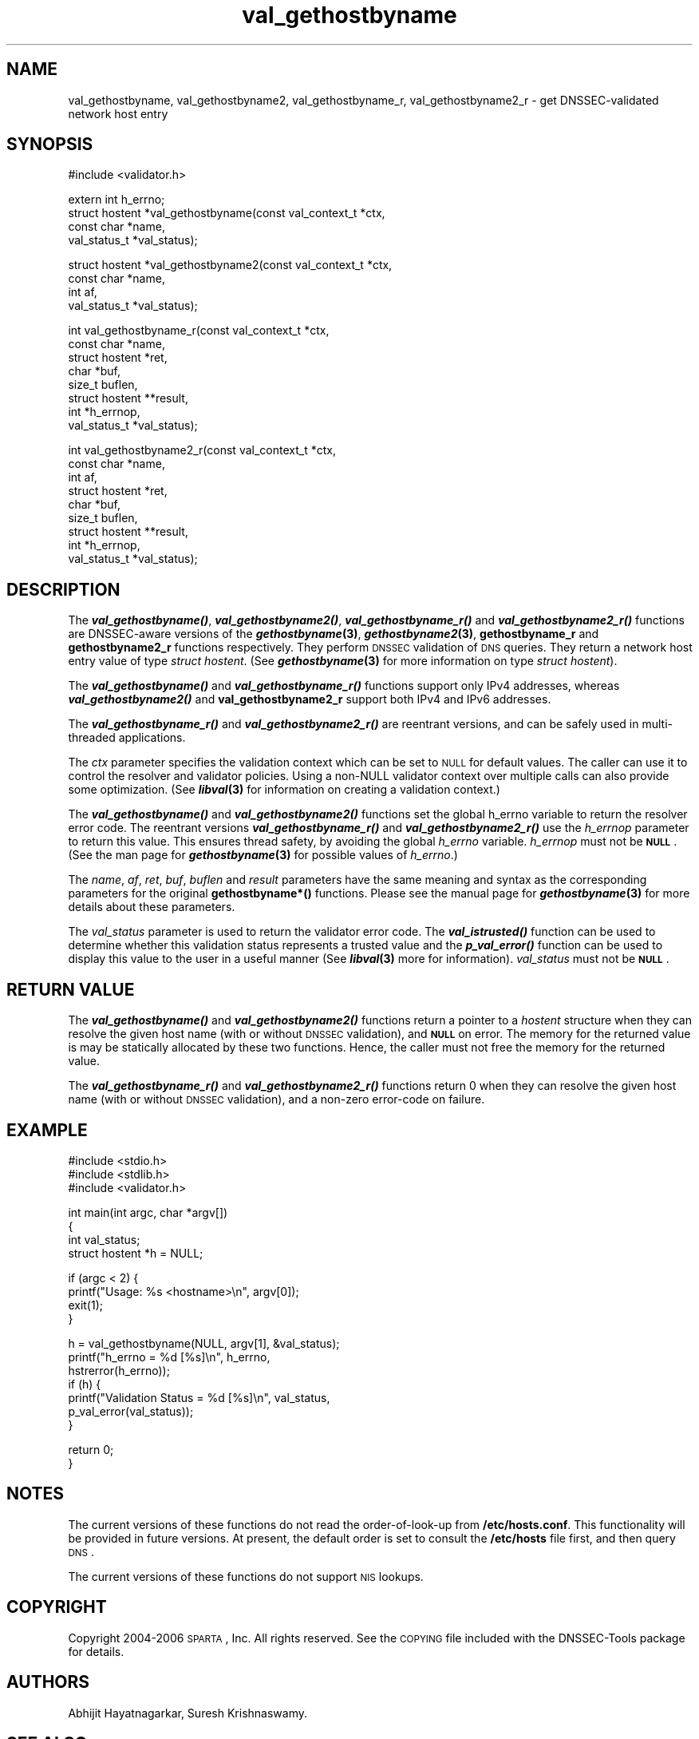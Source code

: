 .\" Automatically generated by Pod::Man v1.37, Pod::Parser v1.14
.\"
.\" Standard preamble:
.\" ========================================================================
.de Sh \" Subsection heading
.br
.if t .Sp
.ne 5
.PP
\fB\\$1\fR
.PP
..
.de Sp \" Vertical space (when we can't use .PP)
.if t .sp .5v
.if n .sp
..
.de Vb \" Begin verbatim text
.ft CW
.nf
.ne \\$1
..
.de Ve \" End verbatim text
.ft R
.fi
..
.\" Set up some character translations and predefined strings.  \*(-- will
.\" give an unbreakable dash, \*(PI will give pi, \*(L" will give a left
.\" double quote, and \*(R" will give a right double quote.  | will give a
.\" real vertical bar.  \*(C+ will give a nicer C++.  Capital omega is used to
.\" do unbreakable dashes and therefore won't be available.  \*(C` and \*(C'
.\" expand to `' in nroff, nothing in troff, for use with C<>.
.tr \(*W-|\(bv\*(Tr
.ds C+ C\v'-.1v'\h'-1p'\s-2+\h'-1p'+\s0\v'.1v'\h'-1p'
.ie n \{\
.    ds -- \(*W-
.    ds PI pi
.    if (\n(.H=4u)&(1m=24u) .ds -- \(*W\h'-12u'\(*W\h'-12u'-\" diablo 10 pitch
.    if (\n(.H=4u)&(1m=20u) .ds -- \(*W\h'-12u'\(*W\h'-8u'-\"  diablo 12 pitch
.    ds L" ""
.    ds R" ""
.    ds C` ""
.    ds C' ""
'br\}
.el\{\
.    ds -- \|\(em\|
.    ds PI \(*p
.    ds L" ``
.    ds R" ''
'br\}
.\"
.\" If the F register is turned on, we'll generate index entries on stderr for
.\" titles (.TH), headers (.SH), subsections (.Sh), items (.Ip), and index
.\" entries marked with X<> in POD.  Of course, you'll have to process the
.\" output yourself in some meaningful fashion.
.if \nF \{\
.    de IX
.    tm Index:\\$1\t\\n%\t"\\$2"
..
.    nr % 0
.    rr F
.\}
.\"
.\" For nroff, turn off justification.  Always turn off hyphenation; it makes
.\" way too many mistakes in technical documents.
.hy 0
.if n .na
.\"
.\" Accent mark definitions (@(#)ms.acc 1.5 88/02/08 SMI; from UCB 4.2).
.\" Fear.  Run.  Save yourself.  No user-serviceable parts.
.    \" fudge factors for nroff and troff
.if n \{\
.    ds #H 0
.    ds #V .8m
.    ds #F .3m
.    ds #[ \f1
.    ds #] \fP
.\}
.if t \{\
.    ds #H ((1u-(\\\\n(.fu%2u))*.13m)
.    ds #V .6m
.    ds #F 0
.    ds #[ \&
.    ds #] \&
.\}
.    \" simple accents for nroff and troff
.if n \{\
.    ds ' \&
.    ds ` \&
.    ds ^ \&
.    ds , \&
.    ds ~ ~
.    ds /
.\}
.if t \{\
.    ds ' \\k:\h'-(\\n(.wu*8/10-\*(#H)'\'\h"|\\n:u"
.    ds ` \\k:\h'-(\\n(.wu*8/10-\*(#H)'\`\h'|\\n:u'
.    ds ^ \\k:\h'-(\\n(.wu*10/11-\*(#H)'^\h'|\\n:u'
.    ds , \\k:\h'-(\\n(.wu*8/10)',\h'|\\n:u'
.    ds ~ \\k:\h'-(\\n(.wu-\*(#H-.1m)'~\h'|\\n:u'
.    ds / \\k:\h'-(\\n(.wu*8/10-\*(#H)'\z\(sl\h'|\\n:u'
.\}
.    \" troff and (daisy-wheel) nroff accents
.ds : \\k:\h'-(\\n(.wu*8/10-\*(#H+.1m+\*(#F)'\v'-\*(#V'\z.\h'.2m+\*(#F'.\h'|\\n:u'\v'\*(#V'
.ds 8 \h'\*(#H'\(*b\h'-\*(#H'
.ds o \\k:\h'-(\\n(.wu+\w'\(de'u-\*(#H)/2u'\v'-.3n'\*(#[\z\(de\v'.3n'\h'|\\n:u'\*(#]
.ds d- \h'\*(#H'\(pd\h'-\w'~'u'\v'-.25m'\f2\(hy\fP\v'.25m'\h'-\*(#H'
.ds D- D\\k:\h'-\w'D'u'\v'-.11m'\z\(hy\v'.11m'\h'|\\n:u'
.ds th \*(#[\v'.3m'\s+1I\s-1\v'-.3m'\h'-(\w'I'u*2/3)'\s-1o\s+1\*(#]
.ds Th \*(#[\s+2I\s-2\h'-\w'I'u*3/5'\v'-.3m'o\v'.3m'\*(#]
.ds ae a\h'-(\w'a'u*4/10)'e
.ds Ae A\h'-(\w'A'u*4/10)'E
.    \" corrections for vroff
.if v .ds ~ \\k:\h'-(\\n(.wu*9/10-\*(#H)'\s-2\u~\d\s+2\h'|\\n:u'
.if v .ds ^ \\k:\h'-(\\n(.wu*10/11-\*(#H)'\v'-.4m'^\v'.4m'\h'|\\n:u'
.    \" for low resolution devices (crt and lpr)
.if \n(.H>23 .if \n(.V>19 \
\{\
.    ds : e
.    ds 8 ss
.    ds o a
.    ds d- d\h'-1'\(ga
.    ds D- D\h'-1'\(hy
.    ds th \o'bp'
.    ds Th \o'LP'
.    ds ae ae
.    ds Ae AE
.\}
.rm #[ #] #H #V #F C
.\" ========================================================================
.\"
.IX Title "val_gethostbyname 3"
.TH val_gethostbyname 3 "2006-10-18" "perl v5.8.6" "Programmer's Manual"
.SH "NAME"
val_gethostbyname, val_gethostbyname2, val_gethostbyname_r,
val_gethostbyname2_r \- get DNSSEC\-validated network host entry
.SH "SYNOPSIS"
.IX Header "SYNOPSIS"
.Vb 1
\&  #include <validator.h>
.Ve
.PP
.Vb 4
\&  extern int h_errno;
\&  struct hostent *val_gethostbyname(const val_context_t *ctx,
\&                                    const char *name,
\&                                    val_status_t *val_status);
.Ve
.PP
.Vb 4
\&  struct hostent *val_gethostbyname2(const val_context_t *ctx,
\&                                     const char *name,
\&                                     int af,
\&                                     val_status_t *val_status);
.Ve
.PP
.Vb 8
\&  int val_gethostbyname_r(const val_context_t *ctx,
\&                          const char *name,
\&                          struct hostent *ret,
\&                          char *buf,
\&                          size_t buflen,
\&                          struct hostent **result,
\&                          int *h_errnop,
\&                          val_status_t *val_status);
.Ve
.PP
.Vb 9
\&  int val_gethostbyname2_r(const val_context_t *ctx,
\&                           const char *name,
\&                           int af,
\&                           struct hostent *ret,
\&                           char *buf,
\&                           size_t buflen,
\&                           struct hostent **result,
\&                           int *h_errnop,
\&                           val_status_t *val_status);
.Ve
.SH "DESCRIPTION"
.IX Header "DESCRIPTION"
The \fB\f(BIval_gethostbyname()\fB\fR, \fB\f(BIval_gethostbyname2()\fB\fR, \fB\f(BIval_gethostbyname_r()\fB\fR
and \fB\f(BIval_gethostbyname2_r()\fB\fR functions are DNSSEC-aware versions of the
\&\fB\f(BIgethostbyname\fB\|(3)\fR, \fB\f(BIgethostbyname2\fB\|(3)\fR, \fBgethostbyname_r\fR and
\&\fBgethostbyname2_r\fR functions respectively.  They perform \s-1DNSSEC\s0 validation
of \s-1DNS\s0 queries.  They return a network host entry value of type
\&\fIstruct hostent\fR.  (See \fB\f(BIgethostbyname\fB\|(3)\fR for more information on type
\&\fIstruct hostent\fR).
.PP
The \fB\f(BIval_gethostbyname()\fB\fR and \fB\f(BIval_gethostbyname_r()\fB\fR functions support only
IPv4 addresses, whereas \fB\f(BIval_gethostbyname2()\fB\fR and \fBval_gethostbyname2_r\fR
support both IPv4 and IPv6 addresses.
.PP
The \fB\f(BIval_gethostbyname_r()\fB\fR and \fB\f(BIval_gethostbyname2_r()\fB\fR are reentrant
versions, and can be safely used in multi-threaded applications.
.PP
The \fIctx\fR parameter specifies the validation context which can be set to \s-1NULL\s0
for default values.  The caller can use it to control the resolver and
validator policies.  Using a non-NULL validator context over multiple calls
can also provide some optimization.  (See \fB\f(BIlibval\fB\|(3)\fR for information on
creating a validation context.)
.PP
The \fB\f(BIval_gethostbyname()\fB\fR and \fB\f(BIval_gethostbyname2()\fB\fR functions set the
global h_errno variable to return the resolver error code.  The reentrant
versions \fB\f(BIval_gethostbyname_r()\fB\fR and \fB\f(BIval_gethostbyname2_r()\fB\fR use the
\&\fIh_errnop\fR parameter to return this value.  This ensures
thread safety, by avoiding the global \fIh_errno\fR variable.  \fIh_errnop\fR must
not be \fB\s-1NULL\s0\fR.  (See the man page for \fB\f(BIgethostbyname\fB\|(3)\fR for possible values
of \fIh_errno\fR.)
.PP
The \fIname\fR, \fIaf\fR, \fIret\fR, \fIbuf\fR, \fIbuflen\fR and \fIresult\fR parameters have
the same meaning and syntax as the corresponding parameters for the original
\&\fBgethostbyname*()\fR functions.  Please see the manual page for
\&\fB\f(BIgethostbyname\fB\|(3)\fR for more details about these parameters.
.PP
The \fIval_status\fR parameter is used to return the validator error code.  
The \fB\f(BIval_istrusted()\fB\fR function can be used to determine whether this 
validation status represents a trusted value and the \fB\f(BIp_val_error()\fB\fR 
function can be used to display this value to the user in a useful 
manner (See \fB\f(BIlibval\fB\|(3)\fR more for information). \fIval_status\fR must not 
be \fB\s-1NULL\s0\fR.
.SH "RETURN VALUE"
.IX Header "RETURN VALUE"
The \fB\f(BIval_gethostbyname()\fB\fR and \fB\f(BIval_gethostbyname2()\fB\fR functions return a
pointer to a \fIhostent\fR structure when they can resolve the given host name
(with or without \s-1DNSSEC\s0 validation), and \fB\s-1NULL\s0\fR on error.  The memory for
the returned value is may be statically allocated by these two functions.
Hence, the caller must not free the memory for the returned value.
.PP
The \fB\f(BIval_gethostbyname_r()\fB\fR and \fB\f(BIval_gethostbyname2_r()\fB\fR functions return
0 when they can resolve the given host name (with or without \s-1DNSSEC\s0
validation), and a non-zero error-code on failure.
.SH "EXAMPLE"
.IX Header "EXAMPLE"
.Vb 3
\& #include <stdio.h>
\& #include <stdlib.h>
\& #include <validator.h>
.Ve
.PP
.Vb 4
\& int main(int argc, char *argv[])
\& {
\&          int val_status;
\&          struct hostent *h = NULL;
.Ve
.PP
.Vb 4
\&          if (argc < 2) {
\&                  printf("Usage: %s <hostname>\en", argv[0]);
\&                  exit(1);
\&          }
.Ve
.PP
.Vb 7
\&          h = val_gethostbyname(NULL, argv[1], &val_status);
\&          printf("h_errno = %d [%s]\en", h_errno,
\&                 hstrerror(h_errno));
\&          if (h) {
\&                  printf("Validation Status = %d [%s]\en", val_status,
\&                         p_val_error(val_status));
\&          }
.Ve
.PP
.Vb 2
\&          return 0;
\& }
.Ve
.SH "NOTES"
.IX Header "NOTES"
The current versions of these functions do not read the order-of-look-up from
\&\fB/etc/hosts.conf\fR.  This functionality will be provided in future versions. 
At present, the default order is set to consult the \fB/etc/hosts\fR file first,
and then query \s-1DNS\s0.
.PP
The current versions of these functions do not support \s-1NIS\s0 lookups.
.SH "COPYRIGHT"
.IX Header "COPYRIGHT"
Copyright 2004\-2006 \s-1SPARTA\s0, Inc.  All rights reserved.
See the \s-1COPYING\s0 file included with the DNSSEC-Tools package for details.
.SH "AUTHORS"
.IX Header "AUTHORS"
Abhijit Hayatnagarkar, Suresh Krishnaswamy.
.SH "SEE ALSO"
.IX Header "SEE ALSO"
\&\fB\f(BIgethostbyname\fB\|(3)\fR, \fB\f(BIgethostbyname2\fB\|(3)\fR, \fB\f(BIgethostbyname_r\fB\|(3)\fR,
\&\fB\f(BIgethostbyname2_r\fB\|(3)\fR
.PP
\&\fB\f(BIget_context\fB\|(3)\fR, \fB\f(BIval_getaddrinfo\fB\|(3)\fR, \fB\f(BIval_freeaddrinfo\fB\|(3)\fR,
\&\fB\f(BIval_query\fB\|(3)\fR 
.PP
\&\fB\f(BIlibval\fB\|(3)\fR
.PP
http://dnssec\-tools.sourceforge.net
